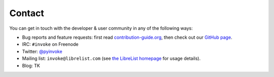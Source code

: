 Contact
=======

You can get in touch with the developer & user community in any of the
following ways:

* Bug reports and feature requests: first read `contribution-guide.org
  <http://contribution-guide.org>`_, then check out our `GitHub page
  <https://github.com/pyinvoke/invoke>`_.
* IRC: ``#invoke`` on Freenode
* Twitter: `@pyinvoke <https://twitter.com/pyinvoke>`_
* Mailing list: ``invoke@librelist.com`` (see `the LibreList homepage
  <http://librelist.com>`_ for usage details).
* Blog: TK
